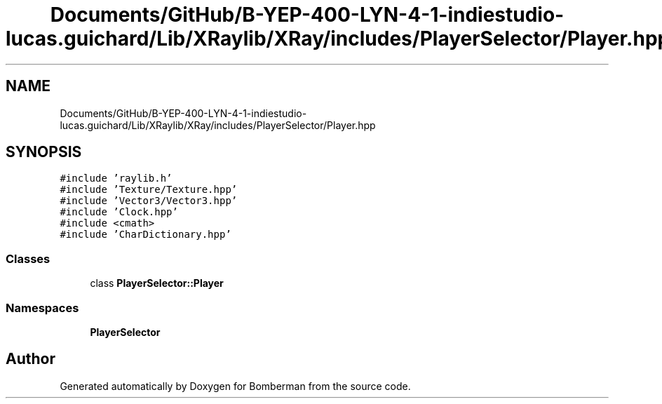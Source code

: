 .TH "Documents/GitHub/B-YEP-400-LYN-4-1-indiestudio-lucas.guichard/Lib/XRaylib/XRay/includes/PlayerSelector/Player.hpp" 3 "Mon Jun 21 2021" "Version 2.0" "Bomberman" \" -*- nroff -*-
.ad l
.nh
.SH NAME
Documents/GitHub/B-YEP-400-LYN-4-1-indiestudio-lucas.guichard/Lib/XRaylib/XRay/includes/PlayerSelector/Player.hpp
.SH SYNOPSIS
.br
.PP
\fC#include 'raylib\&.h'\fP
.br
\fC#include 'Texture/Texture\&.hpp'\fP
.br
\fC#include 'Vector3/Vector3\&.hpp'\fP
.br
\fC#include 'Clock\&.hpp'\fP
.br
\fC#include <cmath>\fP
.br
\fC#include 'CharDictionary\&.hpp'\fP
.br

.SS "Classes"

.in +1c
.ti -1c
.RI "class \fBPlayerSelector::Player\fP"
.br
.in -1c
.SS "Namespaces"

.in +1c
.ti -1c
.RI " \fBPlayerSelector\fP"
.br
.in -1c
.SH "Author"
.PP 
Generated automatically by Doxygen for Bomberman from the source code\&.
